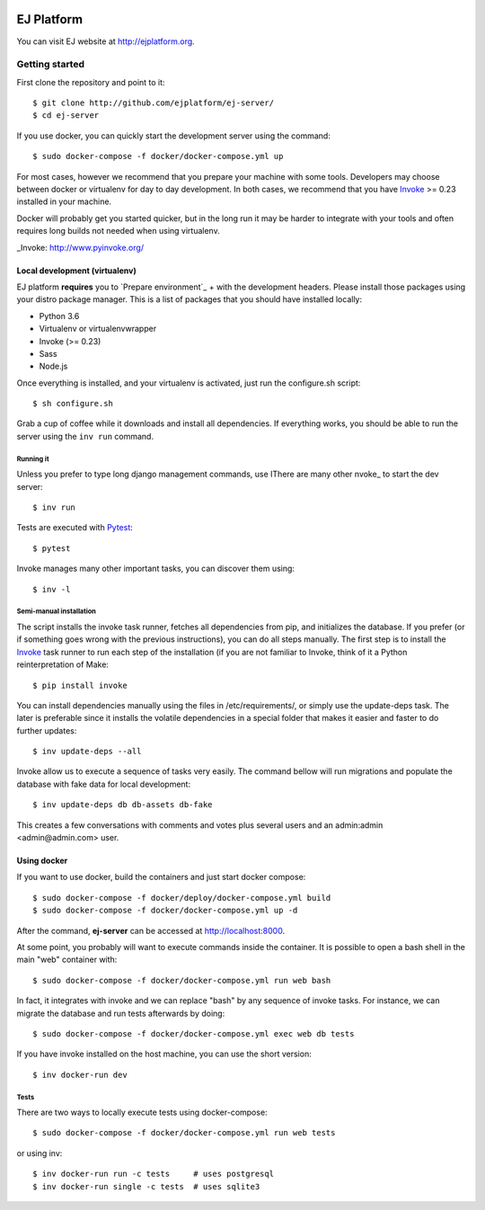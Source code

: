 .. image:: https://api.codeclimate.com/v1/badges/fd8f8c7d5d2bc74c38df/maintainability
   :target: https://codeclimate.com/github/ejplatform/ej-server/maintainability
   :alt: Maintainability
.. image:: https://api.codeclimate.com/v1/badges/fd8f8c7d5d2bc74c38df/test_coverage
   :target: https://codeclimate.com/github/ejplatform/ej-server/test_coverage
   :alt: Test Coverage
.. image:: https://gitlab.com/ejplatform/ej-server/badges/master/pipeline.svg
    :target: https://gitlab.com/ejplatform/ej-server/commits/master


===========
EJ Platform
===========

You can visit EJ website at http://ejplatform.org.

Getting started
===============

First clone the repository and point to it::

    $ git clone http://github.com/ejplatform/ej-server/
    $ cd ej-server

If you use docker, you can quickly start the development server using the
command::

    $ sudo docker-compose -f docker/docker-compose.yml up

For most cases, however we recommend that you prepare your machine with some
tools. Developers may choose between docker or virtualenv for day to day
development. In both cases, we recommend that you have Invoke_ >= 0.23 installed
in your machine.

Docker will probably get you started quicker, but in the long run it may be
harder to integrate with your tools and often requires long builds not needed when
using virtualenv.

_Invoke: http://www.pyinvoke.org/


Local development (virtualenv)
------------------------------

EJ platform **requires** you to `Prepare environment`_ + with the
development headers. Please install those packages using your distro package
manager. This is a list of packages that you should have installed locally:

- Python 3.6
- Virtualenv or virtualenvwrapper
- Invoke (>= 0.23)
- Sass
- Node.js

Once everything is installed, and your virtualenv is activated, just run the
configure.sh script::

    $ sh configure.sh

Grab a cup of coffee while it downloads and install all dependencies. If
everything works, you should be able to run the server using the ``inv run``
command.


Running it
~~~~~~~~~~

Unless you prefer to type long django management commands, use IThere are many other nvoke_ to start
the dev server::

    $ inv run

Tests are executed with Pytest_::

    $ pytest

Invoke manages many other important tasks, you can discover them using::

    $ inv -l

.. _Invoke: http://www.pyinvoke.org/
.. _Pytest: http://pytest.org


Semi-manual installation
~~~~~~~~~~~~~~~~~~~~~~~~

The script installs the invoke task runner, fetches all dependencies from pip,
and initializes the database. If you prefer (or if something goes wrong with the
previous instructions), you can do all steps manually. The first step is to
install the Invoke_ task runner to run each step of the installation (if you are
not familiar to Invoke, think of it a Python reinterpretation of Make::

    $ pip install invoke

You can install dependencies manually using the files in /etc/requirements/, or
simply use the update-deps task. The later is preferable since it installs the
volatile dependencies in a special folder that makes it easier and faster to
do further updates::

    $ inv update-deps --all

Invoke allow us to execute a sequence of tasks very easily. The command bellow
will run migrations and populate the database with fake data for local
development::

    $ inv update-deps db db-assets db-fake

This creates a few conversations with comments and votes plus several users and
an admin:admin <admin@admin.com> user.


Using docker
------------

If you want to use docker, build the containers and just start docker compose::

    $ sudo docker-compose -f docker/deploy/docker-compose.yml build
    $ sudo docker-compose -f docker/docker-compose.yml up -d

After the command, **ej-server** can be accessed at http://localhost:8000.

At some point, you probably will want to execute commands inside the container.
It is possible to open a bash shell in the main "web" container with::

    $ sudo docker-compose -f docker/docker-compose.yml run web bash


In fact, it integrates with invoke and we can replace "bash" by any sequence of
invoke tasks. For instance, we can migrate the database and run tests
afterwards by doing::

    $ sudo docker-compose -f docker/docker-compose.yml exec web db tests

If you have invoke installed on the host machine, you can use the short
version::

    $ inv docker-run dev


Tests
~~~~~

There are two ways to locally execute tests using docker-compose::

    $ sudo docker-compose -f docker/docker-compose.yml run web tests

or using inv::

    $ inv docker-run run -c tests     # uses postgresql
    $ inv docker-run single -c tests  # uses sqlite3
